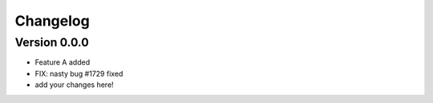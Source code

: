 =========
Changelog
=========

Version 0.0.0
===========

- Feature A added
- FIX: nasty bug #1729 fixed
- add your changes here!
